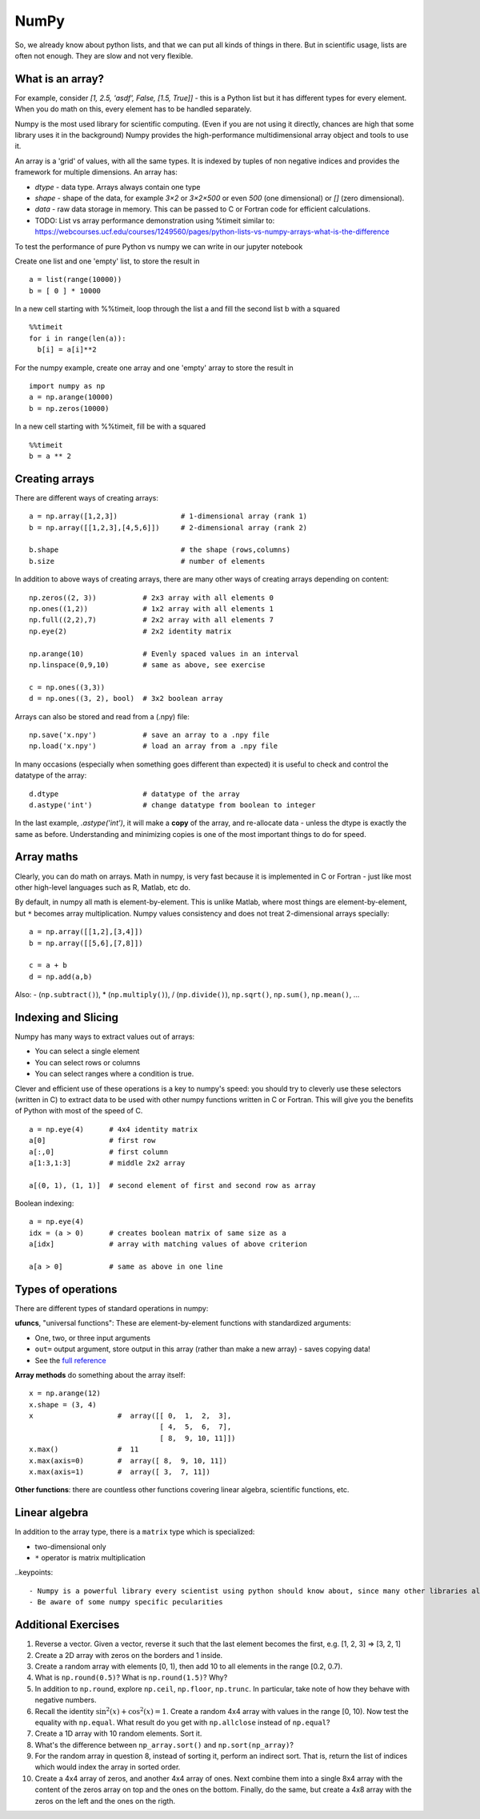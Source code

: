 NumPy
=====

.. questions::

   - Why using numpy instead of pure python?
   - How to use basic numpy?

.. objectives::

   - Be able to use basic numpy functionality
   - Understand enough of numpy to seach for answers to the rest of your questions ;)


So, we already know about python lists, and that we can put all kinds of things in there.
But in scientific usage, lists are often not enough. They are slow and
not very flexible.


What is an array?
-----------------

For example, consider `[1, 2.5, 'asdf', False, [1.5, True]]` -
this is a Python list but it has different types for every
element.  When you do math on this, every element has to be handled separately.

Numpy is the most used library for scientific computing. 
(Even if you are not using it directly, chances are high that some library uses it in the background)
Numpy provides the high-performance multidimensional array object and tools to use it. 

An array is a 'grid' of values, with all the same types. It is indexed by tuples of
non negative indices and provides the framework for multiple
dimensions.  An array has:

* `dtype` - data type.  Arrays always contain one type
* `shape` - shape of the data, for example `3×2` or `3×2×500` or even
  `500` (one dimensional) or `[]` (zero dimensional).
* `data` - raw data storage in memory.  This can be passed to C or
  Fortran code for efficient calculations.

* TODO: List vs array performance demonstration using %timeit similar to: https://webcourses.ucf.edu/courses/1249560/pages/python-lists-vs-numpy-arrays-what-is-the-difference

To test the performance of pure Python vs numpy we can write in our jupyter notebook

Create one list and one 'empty' list, to store the result in ::

  a = list(range(10000))
  b = [ 0 ] * 10000

In a new cell starting with %%timeit, loop through the list a and fill the second list b with a squared ::
  
  %%timeit
  for i in range(len(a)):
    b[i] = a[i]**2

For the numpy example, create one array and one 'empty' array to store the result in ::

  import numpy as np
  a = np.arange(10000)
  b = np.zeros(10000)

In a new cell starting with %%timeit, fill be with a squared ::

  %%timeit
  b = a ** 2



Creating arrays
---------------

There are different ways of creating arrays::

  a = np.array([1,2,3])               # 1-dimensional array (rank 1)
  b = np.array([[1,2,3],[4,5,6]])     # 2-dimensional array (rank 2)

  b.shape                             # the shape (rows,columns)
  b.size                              # number of elements 

In addition to above ways of creating arrays, there are many other ways of creating arrays depending on content::

   np.zeros((2, 3))           # 2x3 array with all elements 0
   np.ones((1,2))             # 1x2 array with all elements 1
   np.full((2,2),7)           # 2x2 array with all elements 7
   np.eye(2)                  # 2x2 identity matrix

   np.arange(10)              # Evenly spaced values in an interval
   np.linspace(0,9,10)        # same as above, see exercise

   c = np.ones((3,3))
   d = np.ones((3, 2), bool)  # 3x2 boolean array

Arrays can also be stored and read from a (.npy) file:: 

   np.save('x.npy')           # save an array to a .npy file
   np.load('x.npy')           # load an array from a .npy file

In many occasions (especially when something goes different than expected) it is useful to check and control the datatype of the array::

   d.dtype                    # datatype of the array
   d.astype('int')            # change datatype from boolean to integer

In the last example, `.astype('int')`, it will make a **copy** of the
array, and re-allocate data - unless the dtype is exactly the same as
before.  Understanding and minimizing copies is one of the most
important things to do for speed.


.. challenge::

   - **Datatypes** Try out ``np.arange(10)`` and ``np.linspace(0,9,10)``, what is the difference? Can you adjust one to do the same as the other?

   - **Datatypes** Create a 3x2 array of random float numbers (check np.random) between 0 and 1. Now change the arrays datatype to int (array.astype). How does the array look like? 

   - **Reshape** Create a 3x2 array of random integer numbers between 0 and 10. Reshape the array in any way possible. What is not possible?

   - **NumpyI/O** Save above array to .npy file (np.save) and read it in again.

.. solution::

   - **Datatypes** ``np.arange(10)`` results in ``array([0, 1, 2, 3, 4, 5, 6, 7, 8, 9])`` with dtype **int64**, 
   while ``np.linspace(0,9,10)`` results in ``array([0., 1., 2., 3., 4., 5., 6., 7., 8., 9.])`` with dtype **float64**. 
   Both ``np.linspace`` and ``np.arange`` take dtype as an argument and can be adjusted to match each other in that way.

   - **Datatypes** eg ``a = np.random.random((3,2))``. ``a.astype('int')`` results in an all zero array, not as maybe expected the rounded int.

   - **Reshape** eg ``b = np.random.randint(0,10,(3,2)``. ``b.reshape((6,1))`` and ``b.reshape((2,3))`` possible. It is not possible to reshape to shapes using more or less elements than ``b.size = 6``.

   - **NumpyI/O** ``np.save('x.npy')`` and ``np.load('x.npy')`` 



Array maths
------------

Clearly, you can do math on arrays.  Math in numpy, is very fast
because it is implemented in C or Fortran - just like most other
high-level languages such as R, Matlab, etc do.

By default, in numpy all math is element-by-element.  This is unlike
Matlab, where most things are element-by-element, but ``*`` becomes
array multiplication.  Numpy values consistency and does not treat
2-dimensional arrays specially::

  a = np.array([[1,2],[3,4]])
  b = np.array([[5,6],[7,8]])

  c = a + b
  d = np.add(a,b)

Also: - (``np.subtract()``), * (``np.multiply()``), / (``np.divide()``), ``np.sqrt()``, ``np.sum()``, ``np.mean()``, ...


.. challenge::

   - **Matrix multiplication** What is the difference between ``np.multiply`` and ``np.dot`` ? Try it.
   - **Axis** What is the difference between ``np.sum(axis=1)`` vs
     ``np.sum(axis=0)`` on a two-dimensional array? What if you leave out the axis parameter?


.. solution::

   - **Matrix multiplication** ``np.multiply`` does elementwise multiplication on two arrays, while ``np.dot`` enables matrix multiplication.
   - **Axis** axis=1 does the operation (here: ``np.sum``) over each row, while axis=0 does it over each column. If axis is left out, the sum of the full array is given.



Indexing and Slicing
--------------------

Numpy has many ways to extract values out of arrays:

- You can select a single element
- You can select rows or columns
- You can select ranges where a condition is true.

Clever and efficient use of these operations is a key to numpy's
speed: you should try to cleverly use these selectors (written in C)
to extract data to be used with other numpy functions written in C or
Fortran.  This will give you the benefits of Python with most of the
speed of C.

::

  a = np.eye(4)      # 4x4 identity matrix
  a[0]               # first row
  a[:,0]             # first column
  a[1:3,1:3]         # middle 2x2 array

  a[(0, 1), (1, 1)]  # second element of first and second row as array

Boolean indexing::

  a = np.eye(4)
  idx = (a > 0)      # creates boolean matrix of same size as a 
  a[idx]             # array with matching values of above criterion
  
  a[a > 0]           # same as above in one line 


.. challenge::

   ::

      a = np.eye(4)
      b = a[:,0]
      b[0,0] = 5

   - **View vs copy** Try out above code. How does a look like before b has changed and after? How could it be avoided?

.. solution::

   - **View vs copy**


.. challenge::

   - **Numpy functionality** Create two 2D arrays and do matrix multiplication first manually (for loop), then using the ``np.dot`` function. Use ``%%timeit`` to compare execution times. What is happening?

.. solution::

   - **Numpy functionality**


Types of operations
-------------------

There are different types of standard operations in numpy:

**ufuncs**, "universal functions": These are element-by-element
functions with standardized arguments:

- One, two, or three input arguments
- ``out=`` output argument, store output in this array (rather than
  make a new array) - saves copying data!
- See the `full reference <https://numpy.org/doc/stable/reference/ufuncs.html>`__

**Array methods** do something about the array itself::

  x = np.arange(12)
  x.shape = (3, 4)
  x                    #  array([[ 0,  1,  2,  3],
                                 [ 4,  5,  6,  7],
                                 [ 8,  9, 10, 11]])
  x.max()              #  11
  x.max(axis=0)        #  array([ 8,  9, 10, 11])
  x.max(axis=1)        #  array([ 3,  7, 11])

**Other functions**: there are countless other functions covering
linear algebra, scientific functions, etc.


.. challenge::

   - **In-place addition**: Create an array, add it to itself using a unfunc.



Linear algebra
--------------

In addition to the array type, there is a ``matrix`` type which is
specialized:

- two-dimensional only
- ``*`` operator is matrix multiplication


.. challenge::

   - **Matrixes are always 2D**  Make a 2x3 array and a 2x3 matrix.
     Extract just the first row of each of them and check the ``.shape``.

     

..keypoints::

   - Numpy is a powerful library every scientist using python should know about, since many other libraries also use it internally.
   - Be aware of some numpy specific pecularities

Additional Exercises
--------------------

1. Reverse a vector. Given a vector, reverse it such that the last
   element becomes the first, e.g. [1, 2, 3] => [3, 2, 1]

2. Create a 2D array with zeros on the borders and 1 inside.

3. Create a random array with elements [0, 1), then add 10 to all
   elements in the range [0.2, 0.7).

4. What is ``np.round(0.5)``? What is ``np.round(1.5)``? Why?

5. In addition to ``np.round``, explore ``np.ceil``, ``np.floor``,
   ``np.trunc``. In particular, take note of how they behave with
   negative numbers.

6. Recall the identity :math:`\sin^2(x) + \cos^2(x) = 1`. Create a
   random 4x4 array with values in the range [0, 10). Now test the
   equality with ``np.equal``. What result do you get with
   ``np.allclose`` instead of ``np.equal``?

7. Create a 1D array with 10 random elements. Sort it.

8. What's the difference between ``np_array.sort()`` and
   ``np.sort(np_array)``?

9. For the random array in question 8, instead of sorting it, perform
   an indirect sort. That is, return the list of indices which would
   index the array in sorted order.

10. Create a 4x4 array of zeros, and another 4x4 array of ones. Next
    combine them into a single 8x4 array with the content of the zeros
    array on top and the ones on the bottom.  Finally, do the same,
    but create a 4x8 array with the zeros on the left and the ones on
    the rigth.
